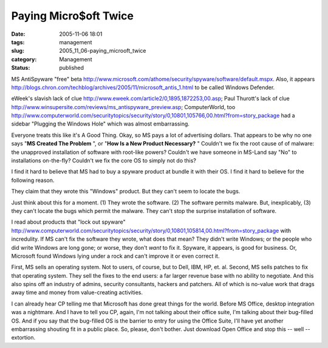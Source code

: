 Paying Micro$oft Twice
======================

:date: 2005-11-06 18:01
:tags: management
:slug: 2005_11_06-paying_microoft_twice
:category: Management
:status: published





MS AntiSpyware "free" beta http://www.microsoft.com/athome/security/spyware/software/default.mspx.  Also, it appears http://blogs.chron.com/techblog/archives/2005/11/microsoft_antis_1.html to be called Windows
Defender.



eWeek's slavish lack of clue
http://www.eweek.com/article2/0,1895,1872253,00.asp; Paul Thurott's lack of clue http://www.winsupersite.com/reviews/ms_antispyware_preview.asp; ComputerWorld, too http://www.computerworld.com/securitytopics/security/story/0,10801,105766,00.html?from=story_package had a sidebar "Plugging the Windows Hole"
which was almost embarrassing. 




Everyone treats this like it's A Good
Thing.  Okay, so MS pays a lot of advertising dollars.  That appears to be why
no one says "**MS Created The Problem** ", or
"**How Is a New Product Necessary?** "  Couldn't we fix the root cause of
of malware: the unapproved installation of software with root-like powers? 
Couldn't we have someone in MS-Land say "No" to installations on-the-fly? 
Couldn't we fix the core OS to simply not do
this?



I find it hard to believe that MS
had to buy a spyware product at bundle it with their OS.  I find it hard to
believe for the following reason.



They
claim that they wrote this "Windows" product.  But they can't seem to locate the
bugs.



Just think about this for a
moment.  (1) They wrote the software.  (2) The software permits malware.  But,
inexplicably, (3) they can't locate the bugs which permit the malware.  They
can't stop the surprise installation of software. 




I read about products that "lock out
spyware" http://www.computerworld.com/securitytopics/security/story/0,10801,105814,00.html?from=story_package with incredulity.   If MS can't fix the
software they wrote, what does that mean?  They didn't write Windows; or the
people who did write Windows are long gone; or worse, they don't
*want* 
to fix it.  Spyware, it appears, is good for business.  Or, Microsoft found
Windows lying under a rock and can't improve it or even correct
it.



First, MS sells an operating
system.  Not to users, of course, but to Dell, IBM, HP, et. al.  Second, MS
sells patches to fix that operating system.  They sell the fixes to the end
users: a far larger revenue base with no ability to negotiate.  And this also
spins off  an industry of admins, security consultants, hackers and patchers. 
All of which is no-value work that drags away time and money from value-creating
activities.



I can already hear CP
telling me that Microsoft has done great things for the world.  Before MS
Office, desktop integration was a nightmare.  And I have to tell you CP, again,
I'm not talking about their office suite, I'm talking about their bug-filled OS.
And if you say that the bug-filled OS is the barrier to entry for using the
Office Suite, I'll have yet another embarrassing shouting fit in a public place.
So, please, don't bother.  Just download Open Office and stop this -- well --
extortion.








